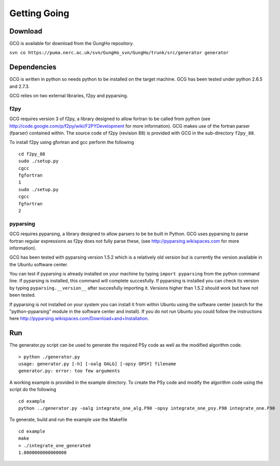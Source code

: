 Getting Going
=============

Download
--------

GCG is available for download from the GungHo repository.

``svn co https://puma.nerc.ac.uk/svn/GungHo_svn/GungHo/trunk/src/generator generator``

Dependencies
------------

GCG is written in python so needs python to be installed on the target
machine. GCG has been tested under python 2.6.5 and 2.7.3.

GCG relies on two external libraries, f2py and pyparsing.

f2py
^^^^

GCG requires version 3 of f2py, a library designed to allow fortran to
be called from python (see
http://code.google.com/p/f2py/wiki/F2PYDevelopment for more
information). GCG makes use of the fortran parser (fparser) contained
within. The source code of f2py (revision 88) is provided with GCG in
the sub-directory ``f2py_88``.

To install f2py using gfortran and gcc perform the following
::
    cd f2py_88
    sudo ./setup.py
    cgcc
    fgfortran
    1
    sudo ./setup.py
    cgcc
    fgfortran
    2

pyparsing
^^^^^^^^^

GCG requires pyparsing, a library designed to allow parsers to be be
built in Python. GCG uses pyparsing to parse fortran regular
expressions as f2py does not fully parse these, (see
http://pyparsing.wikispaces.com for more information).

GCG has been tested with pyparsing version 1.5.2 which is a relatively
old version but is currently the version available in the Ubuntu
software center.

You can test if pyparsing is already installed on your machine by
typing ``import pyparsing`` from the python command line. If pyparsing
is installed, this command will complete succesfully. If pyparsing is
installed you can check its version by typing
``pyparsing.__version__`` after succesfully importing it. Versions
higher than 1.5.2 should work but have not been tested.

If pyparsing is not installed on your system you can install it from
within Ubuntu using the software center (search for the
"python-pyparsing" module in the software center and install). If you
do not run Ubuntu you could follow the instructions here
http://pyparsing.wikispaces.com/Download+and+Installation.

Run
---

The generator.py script can be used to generate the required PSy code as well as the modified algorithm code.
::
    > python ./generator.py 
    usage: generator.py [-h] [-oalg OALG] [-opsy OPSY] filename
    generator.py: error: too few arguments

A working example is provided in the example directory. To create the PSy code and modify the algorithm code using the script do the following
::
    cd example
    python ../generator.py -oalg integrate_one_alg.F90 -opsy integrate_one_psy.F90 integrate_one.F90

To generate, build and run the example use the Makefile
::
    cd example
    make
    > ./integrate_one_generated 
    1.0000000000000000     
